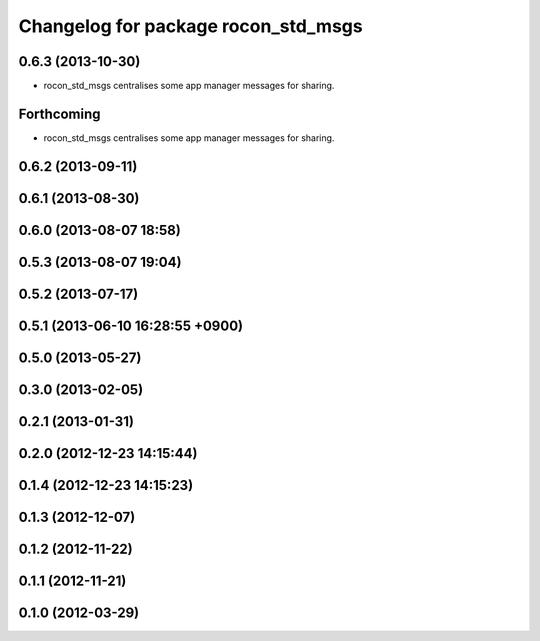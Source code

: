 ^^^^^^^^^^^^^^^^^^^^^^^^^^^^^^^^^^^^
Changelog for package rocon_std_msgs
^^^^^^^^^^^^^^^^^^^^^^^^^^^^^^^^^^^^

0.6.3 (2013-10-30)
------------------
* rocon_std_msgs centralises some app manager messages for sharing.

Forthcoming
-----------
* rocon_std_msgs centralises some app manager messages for sharing.

0.6.2 (2013-09-11)
------------------

0.6.1 (2013-08-30)
------------------

0.6.0 (2013-08-07 18:58)
------------------------

0.5.3 (2013-08-07 19:04)
------------------------

0.5.2 (2013-07-17)
------------------

0.5.1 (2013-06-10 16:28:55 +0900)
---------------------------------

0.5.0 (2013-05-27)
------------------

0.3.0 (2013-02-05)
------------------

0.2.1 (2013-01-31)
------------------

0.2.0 (2012-12-23 14:15:44)
---------------------------

0.1.4 (2012-12-23 14:15:23)
---------------------------

0.1.3 (2012-12-07)
------------------

0.1.2 (2012-11-22)
------------------

0.1.1 (2012-11-21)
------------------

0.1.0 (2012-03-29)
------------------
